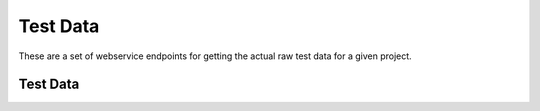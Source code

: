 Test Data
==========

These are a set of webservice endpoints for getting the actual raw test data
for a given project.


Test Data
---------

.. http:get:: /(project)/testdata/(branch)/(revision)/

    Return a list of the test data for the ``branch`` and ``revision`` for
    the specified ``project``.

    If a JSON blob of test data is malformed, or has an error, then
    a placeholder with the error message is returned.

    :query test_name: (optional) The name of the test to filter on.
    :query os_name: (optional) The name of the operating system to
        filter on.

    **Example request**:

    .. sourcecode:: http

        GET http://localhost:8000/talos/testdata/Mozilla-Beta/ebfad1bf8749/
        GET http://localhost:8000/talos/testdata/Mozilla-Beta/ebfad1bf8749/?os_name=mac&test_name=Talos%20tpaint

    **Example response**:

    .. sourcecode:: http

        Content-Type: application/json

        [

            {
                "results_aux": { },
                "test_machine": {
                    "platform": "x86_64",
                    "osversion": "OS X 10.6.8",
                    "os": "mac",
                    "name": "talos-r4-snow-074"
                },
                "testrun": {
                    "date": "1342729660",
                    "suite": "Talos tscroll.2",
                    "options": {
                        "responsiveness": false,
                        "tpmozafterpaint": false,
                        ...
                    }
                },
                "results": {
                    "tiled.html": [
                        14522,
                        10408,
                        10414,
                        10414,
                        10372
                    ],
                    "iframe.svg": [
                        11941,
                        11474,
                        12153,
                        12451,
                        11686
                    ],
                    ...
                },
                "test_build": {
                    "id": "20120719120951",
                    "version": "15.0",
                    "name": "Firefox",
                    "branch": "Mozilla-Beta",
                    "revision": "ebfad1bf8749"
                }
            },
            { … },
            { … },
            { … },
            { … }

        ]
